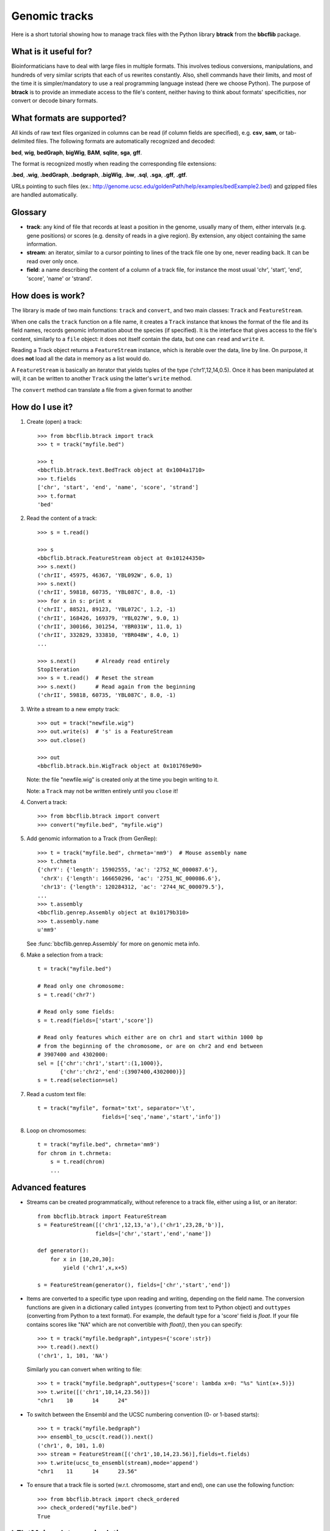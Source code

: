 Genomic tracks
==============

Here is a short tutorial showing how to manage track files with the Python library **btrack** from the **bbcflib** package.

What is it useful for?
----------------------

Bioinformaticians have to deal with large files in multiple formats.
This involves tedious conversions, manipulations, and hundreds of very similar scripts that each of us rewrites constantly.
Also, shell commands have their limits, and most of the time it is simpler/mandatory to use a real
programming language instead (here we choose Python).
The purpose of **btrack** is to provide an immediate access to the file's content, neither having
to think about formats' specificities, nor convert or decode binary formats.

What formats are supported?
---------------------------

All kinds of raw text files organized in columns can be read (if column fields are specified),
e.g. **csv**, **sam**, or tab-delimited files.
The following formats are automatically recognized and decoded:

**bed**, **wig**, **bedGraph**, **bigWig**, **BAM**, **sqlite**, **sga**, **gff**.

The format is recognized mostly when reading the corresponding file extensions:

**.bed**, **.wig**, **.bedGraph**, **.bedgraph**, **.bigWig**, **.bw**, **.sql**, **.sga**, **.gff**, **.gtf**.

URLs pointing to such files (ex.: http://genome.ucsc.edu/goldenPath/help/examples/bedExample2.bed)
and gzipped files are handled automatically.

Glossary
--------

* **track**: any kind of file that records at least a position in the genome,
  usually many of them, either intervals (e.g. gene positions) or scores (e.g. density of reads in a give region).
  By extension, any object containing the same information.
* **stream**: an iterator, similar to a cursor pointing to lines of the track file one by one,
  never reading back. It can be read over only once.
* **field**: a name describing the content of a column of a track file, for instance the most usual
  'chr', 'start', 'end', 'score', 'name' or 'strand'.

How does is work?
-----------------

The library is made of two main functions: ``track`` and ``convert``, and two main classes:
``Track`` and ``FeatureStream``.

When one calls the ``track`` function on a file name, it creates a ``Track`` instance that knows
the format of the file and its field names, records genomic information about the species (if specified).
It is the interface that gives access to the file's content, similarly to a ``file`` object:
it does not itself contain the data, but one can ``read`` and ``write`` it.

Reading a Track object returns a ``FeatureStream`` instance, which is iterable over the data, line by line.
On purpose, it does **not** load all the data in memory as a list would do.

A ``FeatureStream`` is basically an iterator that yields tuples of the type ('chr1',12,14,0.5).
Once it has been manipulated at will, it can be written to another ``Track`` using the latter's ``write`` method.

The ``convert`` method can translate a file from a given format to another

How do I use it?
----------------

1. Create (open) a track::

    >>> from bbcflib.btrack import track
    >>> t = track("myfile.bed")

    >>> t
    <bbcflib.btrack.text.BedTrack object at 0x1004a1710>
    >>> t.fields
    ['chr', 'start', 'end', 'name', 'score', 'strand']
    >>> t.format
    'bed'

2. Read the content of a track::

    >>> s = t.read()

    >>> s
    <bbcflib.btrack.FeatureStream object at 0x101244350>
    >>> s.next()
    ('chrII', 45975, 46367, 'YBL092W', 6.0, 1)
    >>> s.next()
    ('chrII', 59818, 60735, 'YBL087C', 8.0, -1)
    >>> for x in s: print x
    ('chrII', 88521, 89123, 'YBL072C', 1.2, -1)
    ('chrII', 168426, 169379, 'YBL027W', 9.0, 1)
    ('chrII', 300166, 301254, 'YBR031W', 11.0, 1)
    ('chrII', 332829, 333810, 'YBR048W', 4.0, 1)
    ...

    >>> s.next()      # Already read entirely
    StopIteration
    >>> s = t.read()  # Reset the stream
    >>> s.next()      # Read again from the beginning
    ('chrII', 59818, 60735, 'YBL087C', 8.0, -1)

3. Write a stream to a new empty track::

    >>> out = track("newfile.wig")
    >>> out.write(s)  # 's' is a FeatureStream
    >>> out.close()

    >>> out
    <bbcflib.btrack.bin.WigTrack object at 0x101769e90>

   Note: the file "newfile.wig" is created only at the time you begin writing to it.

   Note: a ``Track`` may not be written entirely until you ``close`` it!

4. Convert a track::

    >>> from bbcflib.btrack import convert
    >>> convert("myfile.bed", "myfile.wig")

5. Add genomic information to a Track (from GenRep)::

    >>> t = track("myfile.bed", chrmeta='mm9')  # Mouse assembly name
    >>> t.chmeta
    {'chrY': {'length': 15902555, 'ac': '2752_NC_000087.6'},
     'chrX': {'length': 166650296, 'ac': '2751_NC_000086.6'},
     'chr13': {'length': 120284312, 'ac': '2744_NC_000079.5'},
    ...
    >>> t.assembly
    <bbcflib.genrep.Assembly object at 0x10179b310>
    >>> t.assembly.name
    u'mm9'

   See :func:`bbcflib.genrep.Assembly` for more on genomic meta info.

6. Make a selection from a track::

    t = track("myfile.bed")

    # Read only one chromosome:
    s = t.read('chr7')

    # Read only some fields:
    s = t.read(fields=['start','score'])

    # Read only features which either are on chr1 and start within 1000 bp
    # from the beginning of the chromosome, or are on chr2 and end between
    # 3907400 and 4302000:
    sel = [{'chr':'chr1','start':(1,1000)},
           {'chr':'chr2','end':(3907400,4302000)}]
    s = t.read(selection=sel)

7. Read a custom text file::

    t = track("myfile", format='txt', separator='\t',
                        fields=['seq','name','start','info'])

8. Loop on chromosomes::

    t = track("myfile.bed", chrmeta='mm9')
    for chrom in t.chrmeta:
        s = t.read(chrom)
        ...

Advanced features
-----------------

* Streams can be created programmatically, without reference to a track file, either using a list, or an iterator::

    from bbcflib.btrack import FeatureStream
    s = FeatureStream([('chr1',12,13,'a'),('chr1',23,28,'b')],
                      fields=['chr','start','end','name'])

    def generator():
        for x in [10,20,30]:
            yield ('chr1',x,x+5)

    s = FeatureStream(generator(), fields=['chr','start','end'])

* Items are converted to a specific type upon reading and writing, depending on the field name.
  The conversion functions are given in a dictionary called ``intypes`` (converting from text to Python object)
  and ``outtypes``
  (converting from Python to a text format). For example, the default type for a 'score' field is *float*.
  If your file contains scores like "NA" which are not convertible with *float()*, then you can specify::

    >>> t = track("myfile.bedgraph",intypes={'score':str})
    >>> t.read().next()
    ('chr1', 1, 101, 'NA')

  Similarly you can convert when writing to file::

    >>> t = track("myfile.bedgraph",outtypes={'score': lambda x=0: "%s" %int(x+.5)})
    >>> t.write([('chr1',10,14,23.56)])
    "chr1    10      14      24"

* To switch between the Ensembl and the UCSC numbering convention (0- or 1-based starts)::

    >>> t = track("myfile.bedgraph")
    >>> ensembl_to_ucsc(t.read()).next()
    ('chr1', 0, 101, 1.0)
    >>> stream = FeatureStream([('chr1',10,14,23.56)],fields=t.fields)
    >>> t.write(ucsc_to_ensembl(stream),mode='append')
    "chr1    11      14      23.56"

* To ensure that a track file is sorted (w.r.t. chromosome, start and end), one can use the following function::

    >>> from bbcflib.btrack import check_ordered
    >>> check_ordered("myfile.bed")
    True

bFlatMajor: data manipulations
------------------------------

**btrack** basically parses track files but does not transform the original data.
To manipulate your data, the **bbcflib** library provides powerful tools to concatenate, intersect, annotate, etc.
It will always take ``FeatureStream`` objects as input, so first open the track using ``btrack.track``,
then ``read`` it and provide the output stream to one of **bFlatMajor**'s functions.
Most of them will also return streams, so that you can pass it to another function,
and write the final result to a new ``Track``.

For more info, see **bFlatMajor**'s :doc:`developer documentation <bbcflib_bFlatMajor>` .

Miscellaneous notes
-------------------

* Handling BAM files requires `samtools <http://samtools.sourceforge.net/>`_ .
* Handling bigWig files requires UCSC's *bigWigToBedGraph* (for reading) and *bedGraphToBigWig*
  (for writing) - look `here <http://genome.ucsc.edu/goldenPath/help/bigWig.html>`_.
* Looping on chromosomes is necessary for several manipulations (see :doc:`bbcflib.bFlatMajor <bbcflib_bFlatMajor>`).
* The ``Track`` class is the parent of multiple subclasses, one for each type of track file
  (such as :func:`bbcflib.btrack.text.BedTrack` or :func:`bbcflib.btrack.sql.SqlTrack`).
* Look at the :doc:`developer documentation <bbcflib_btrack>` for more details.



